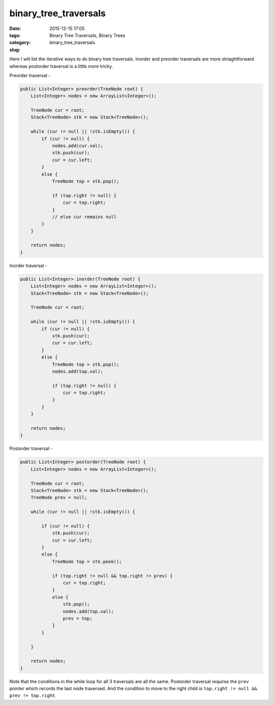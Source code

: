 binary_tree_traversals
######################

:date: 2015-12-15 17:05
:tags: Binary Tree Traversals, Binary Trees
:category:
:slug: binary_tree_traversals

Here I will list the iterative ways to do binary tree traversals. Inorder and preorder traversals are more
striaghtforward whereas postorder traversal is a little more tricky.

Preorder traversal -

.. code-block:: java

    public List<Integer> preorder(TreeNode root) {
        List<Integer> nodes = new ArrayList<Integer>();

        TreeNode cur = root;
        Stack<TreeNode> stk = new Stack<TreeNode>();

        while (cur != null || !stk.isEmpty()) {
            if (cur != null) {
                nodes.add(cur.val);
                stk.push(cur);
                cur = cur.left;
            }
            else {
                TreeNode top = stk.pop();

                if (top.right != null) {
                    cur = top.right;
                }
                // else cur remains null
            }
        }

        return nodes;
    }

Inorder traversal -

.. code-block:: java

    public List<Integer> inorder(TreeNode root) {
        List<Integer> nodes = new ArrayList<Integer>();
        Stack<TreeNode> stk = new Stack<TreeNode>();

        TreeNode cur = root;

        while (cur != null || !stk.isEmpty()) {
            if (cur != null) {
                stk.push(cur);
                cur = cur.left;
            }
            else {
                TreeNode top = stk.pop();
                nodes.add(top.val);

                if (top.right != null) {
                    cur = top.right;
                }
            }
        }

        return nodes;
    }

Postorder traversal -

.. code-block:: java

    public List<Integer> postorder(TreeNode root) {
        List<Integer> nodes = new ArrayList<Integer>();

        TreeNode cur = root;
        Stack<TreeNode> stk = new Stack<TreeNode>();
        TreeNode prev = null;

        while (cur != null || !stk.isEmpty()) {

            if (cur != null) {
                stk.push(cur);
                cur = cur.left;
            }
            else {
                TreeNode top = stk.peek();

                if (top.right != null && top.right != prev) {
                    cur = top.right;
                }
                else {
                    stk.pop();
                    nodes.add(top.val);
                    prev = top;
                }
            }

        }

        return nodes;
    }

Note that the conditions in the while loop for all 3 traversals are all the same. Postorder traversal requires the
``prev`` pointer which records the last node traversed. And the condition to move to the right child is ``top.right !=
null && prev != top.right``.
